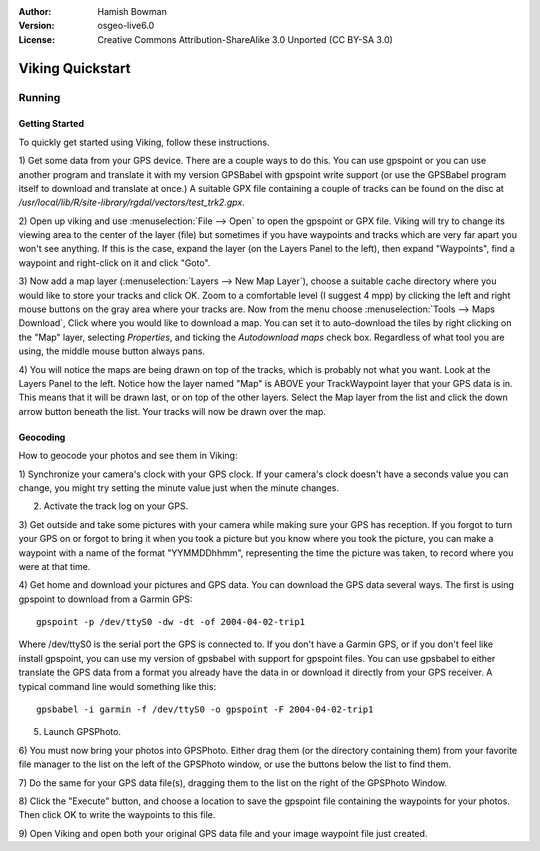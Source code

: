 :Author: Hamish Bowman
:Version: osgeo-live6.0
:License: Creative Commons Attribution-ShareAlike 3.0 Unported  (CC BY-SA 3.0)

.. image:: ../../images/project_logos/logo-viking.png
  :scale: 100 %
  :alt: project logo
  :align: right
  :target: http://sourceforge.net/apps/mediawiki/viking/

********************************************************************************
Viking Quickstart 
********************************************************************************

Running
================================================================================

Getting Started
~~~~~~~~~~~~~~~~~~~~~~~~~~~~~~~~~~~~~~~~~~~~~~~~~~~~~~~~~~~~~~~~~~~~~~~~~~~~~~~~

.. from /usr/share/doc/viking/GETTING_STARTED

To quickly get started using Viking, follow these instructions.

1) Get some data from your GPS device. There are a couple ways to do this.
You can use gpspoint or you can use another program and translate it with
my version GPSBabel with gpspoint write support (or use the GPSBabel program
itself to download and translate at once.)
A suitable GPX file containing a couple of tracks can be found on the disc
at `/usr/local/lib/R/site-library/rgdal/vectors/test_trk2.gpx`.

2) Open up viking and use :menuselection:`File --> Open` to open the gpspoint 
or GPX file.
Viking will try to change its viewing area to the center of the layer (file)
but sometimes if you have waypoints and tracks which are very far apart you 
won't see anything. If this is the case, expand the layer (on the Layers 
Panel to the left), then expand "Waypoints", find a waypoint and right-click 
on it and click "Goto".

3) Now add a map layer (:menuselection:`Layers --> New Map Layer`), choose a suitable
cache  directory where you would like to store your tracks and click OK. Zoom
to a comfortable level (I suggest 4 mpp) by clicking the left and right mouse 
buttons on the gray area where your tracks are. Now from the menu choose 
:menuselection:`Tools --> Maps Download`, Click where you would like to download a map. 
You can set it to auto-download the tiles by right clicking on the "Map" layer,
selecting `Properties`, and ticking the `Autodownload maps` check box. 
Regardless of what tool you are using, the middle mouse button always pans. 

4) You will notice the maps are being drawn on top of the tracks, which is 
probably not what you want. Look at the Layers Panel to the left. Notice how 
the layer named "Map" is ABOVE your TrackWaypoint layer that your GPS data is 
in. This means that it will be drawn last, or on top of the other layers. 
Select the Map layer from the list and click the down arrow button beneath 
the list. Your tracks will now be drawn over the map.

.. TODO: some explanation of the layers, etc. is required.


Geocoding
~~~~~~~~~~~~~~~~~~~~~~~~~~~~~~~~~~~~~~~~~~~~~~~~~~~~~~~~~~~~~~~~~~~~~~~~~~~~~~~~
.. from /usr/share/doc/viking/GEOCODED-PHOTOS

How to geocode your photos and see them in Viking:

1) Synchronize your camera's clock with your GPS clock. If your camera's clock
doesn't have a seconds value you can change, you might try setting the minute
value just when the minute changes.

2) Activate the track log on your GPS.

3) Get outside and take some pictures with your camera while making sure your
GPS has reception. If you forgot to turn your GPS on or forgot to bring it when
you took a picture but you know where you took the picture, you can make a
waypoint with a name of the format "YYMMDDhhmm", representing the time the
picture was taken, to record where you were at that time.

4) Get home and download your pictures and GPS data. You can download the GPS
data several ways. The first is using gpspoint to download from a Garmin GPS:

::

  gpspoint -p /dev/ttyS0 -dw -dt -of 2004-04-02-trip1

Where /dev/ttyS0 is the serial port the GPS is connected to. If you don't have a
Garmin GPS, or if you don't feel like install gpspoint, you can use my version
of gpsbabel with support for gpspoint files. You can use gpsbabel to either
translate the GPS data from a format you already have the data in or download it
directly from your GPS receiver. A typical command line would something like
this:

::

  gpsbabel -i garmin -f /dev/ttyS0 -o gpspoint -F 2004-04-02-trip1

5) Launch GPSPhoto.

6) You must now bring your photos into GPSPhoto. Either drag them (or the
directory containing them) from your favorite file manager to the list on the
left of the GPSPhoto window, or use the buttons below the list to find them.

7) Do the same for your GPS data file(s), dragging them to the list on the right
of the GPSPhoto Window.

8) Click the "Execute" button, and choose a location to save the gpspoint file
containing the waypoints for your photos. Then click OK to write the waypoints
to this file.

9) Open Viking and open both your original GPS data file and your image waypoint
file just created.
